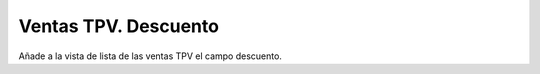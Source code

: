 =====================
Ventas TPV. Descuento
=====================

Añade a la vista de lista de las ventas TPV el campo descuento.
